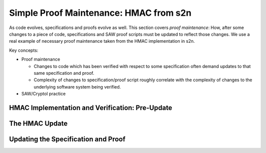Simple Proof Maintenance: HMAC from s2n
=======================================

As code evolves, specifications and proofs evolve as well. This section covers
*proof maintenance*: How, after some changes to a piece of code, specifications
and SAW proof scripts must be updated to reflect those changes. We use a real
example of necessary proof maintenance taken from the HMAC implementation in
s2n.

Key concepts:

* Proof maintenance

  - Changes to code which has been verified with respect to some specification
    often demand updates to that same specification and proof.
  - Complexity of changes to specification/proof script roughly correlate with
    the complexity of changes to the underlying software system being verified.

* SAW/Cryptol practice

HMAC Implementation and Verification: Pre-Update
------------------------------------------------

The HMAC Update
---------------

Updating the Specification and Proof
------------------------------------
